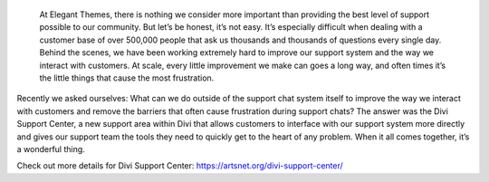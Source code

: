  At Elegant Themes, there is nothing we consider more important than providing the best level of support possible to our community. But let’s be honest, it’s not easy. It’s especially difficult when dealing with a customer base of over 500,000 people that ask us thousands and thousands of questions every single day. Behind the scenes, we have been working extremely hard to improve our support system and the way we interact with customers. At scale, every little improvement we make can goes a long way, and often times it’s the little things that cause the most frustration.

Recently we asked ourselves: What can we do outside of the support chat system itself to improve the way we interact with customers and remove the barriers that often cause frustration during support chats? The answer was the Divi Support Center, a new support area within Divi that allows customers to interface with our support system more directly and gives our support team the tools they need to quickly get to the heart of any problem. When it all comes together, it’s a wonderful thing.

Check out more details for Divi Support Center: https://artsnet.org/divi-support-center/
